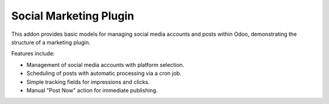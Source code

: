 Social Marketing Plugin
=======================

This addon provides basic models for managing social media accounts and posts
within Odoo, demonstrating the structure of a marketing plugin.

Features include:

- Management of social media accounts with platform selection.
- Scheduling of posts with automatic processing via a cron job.
- Simple tracking fields for impressions and clicks.
- Manual "Post Now" action for immediate publishing.
